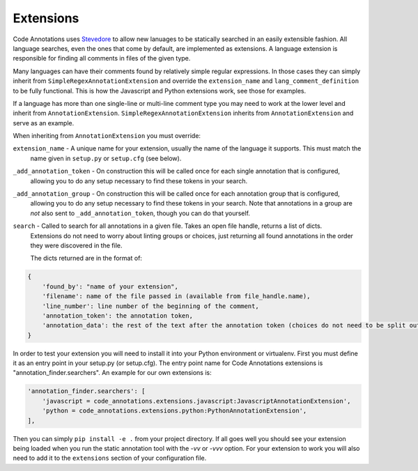Extensions
----------

Code Annotations uses `Stevedore`_ to allow new lanuages to be statically searched in an easily extensible fashion. All
language searches, even the ones that come by default, are implemented as extensions. A language extension is
responsible for finding all comments in files of the given type.

.. _Stevedore: https://docs.openstack.org/stevedore/latest/

Many languages can have their comments found by relatively simple regular expressions. In those cases they can simply
inherit from ``SimpleRegexAnnotationExtension`` and override the ``extension_name`` and ``lang_comment_definition`` to
be fully functional. This is how the Javascript and Python extensions work, see those for examples.

If a language has more than one single-line or multi-line comment type you may need to work at the lower level and
inherit from ``AnnotationExtension``. ``SimpleRegexAnnotationExtension`` inherits from ``AnnotationExtension`` and
serve as an example.

When inheriting from ``AnnotationExtension`` you must override:

``extension_name`` - A unique name for your extension, usually the name of the language it supports. This must match the
    name given in ``setup.py`` or ``setup.cfg`` (see below).

``_add_annotation_token`` - On construction this will be called once for each single annotation that is configured,
    allowing you to do any setup necessary to find these tokens in your search.

``_add_annotation_group`` - On construction this will be called once for each annotation group that is configured,
    allowing you to do any setup necessary to find these tokens in your search. Note that annotations in a group are
    *not* also sent to ``_add_annotation_token``, though you can do that yourself.

``search`` - Called to search for all annotations in a given file. Takes an open file handle, returns a list of dicts.
    Extensions do not need to worry about linting groups or choices, just returning all found annotations in the order
    they were discovered in the file.

    The dicts returned are in the format of:

.. code-block:: python

    {
        'found_by': "name of your extension",
        'filename': name of the file passed in (available from file_handle.name),
        'line_number': line number of the beginning of the comment,
        'annotation_token': the annotation token,
        'annotation_data': the rest of the text after the annotation token (choices do not need to be split out here)
    }

In order to test your extension you will need to install it into your Python environment or virtualenv. First you must
define it as an entry point in your setup.py (or setup.cfg). The entry point name for Code Annotations extensions is
"annotation_finder.searchers". An example for our own extensions is:

.. code-block:: python

    'annotation_finder.searchers': [
        'javascript = code_annotations.extensions.javascript:JavascriptAnnotationExtension',
        'python = code_annotations.extensions.python:PythonAnnotationExtension',
    ],


Then you can simply ``pip install -e .`` from your project directory. If all goes well you should see your extension
being loaded when you run the static annotation tool with the `-vv` or `-vvv` option. For your extension to work you
will also need to add it to the ``extensions`` section of your configuration file.

